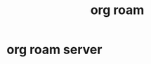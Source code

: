 :PROPERTIES:
:ID:       267cb964-8de7-4542-bc49-c1ebe5f0340b
:END:
#+TITLE: org roam

* org roam server
  :PROPERTIES:
  :ID:       767be8dc-ddb9-44cb-9ba3-0952eb0e6bc7
  :END:

